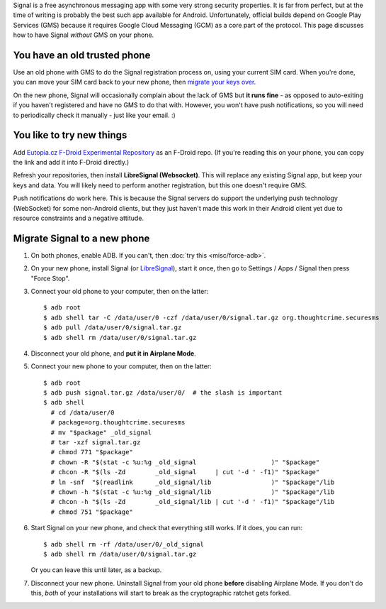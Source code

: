 .. title: Libre secure messaging with no-Google Signal
.. slug: sw/free-signal
.. date: 2016-02-06
.. tags:
.. category:
.. link:
.. description:
.. type: text

Signal is a free asynchronous messaging app with some very strong security
properties. It is far from perfect, but at the time of writing is probably the
best such app available for Android. Unfortunately, official builds depend on
Google Play Services (GMS) because it requires Google Cloud Messaging (GCM) as
a core part of the protocol. This page discusses how to have Signal *without*
GMS on your phone.

-----------------------------
You have an old trusted phone
-----------------------------

Use an old phone with GMS to do the Signal registration process on, using your
current SIM card. When you're done, you can move your SIM card back to your new
phone, then `migrate your keys over <#migrate-signal-to-a-new-phone>`_.

On the new phone, Signal will occasionally complain about the lack of GMS but
**it runs fine** - as opposed to auto-exiting if you haven't registered and
have no GMS to do that with. However, you won't have push notifications, so you
will need to periodically check it manually - just like your email. :)

--------------------------
You like to try new things
--------------------------

Add `Eutopia.cz F-Droid Experimental Repository`_ as an F-Droid repo. (If
you're reading this on your phone, you can copy the link and add it into
F-Droid directly.)

Refresh your repositories, then install **LibreSignal (Websocket)**. This will
replace any existing Signal app, but keep your keys and data. You will likely
need to perform another registration, but this one doesn't require GMS.

Push notifications do work here. This is because the Signal servers do support
the underlying push technology (WebSocket) for some non-Android clients, but
they just haven't made this work in their Android client yet due to resource
constraints and a negative attitude.

.. _Eutopia.cz F-Droid Experimental Repository: https://eutopia.cz/experimental/fdroid/repo?fingerprint=A0E4D1D912D8B81809AB18F5B7CF562CD1A10533ED4F7B25E595ABC8D862AD87

-----------------------------
Migrate Signal to a new phone
-----------------------------

1. On both phones, enable ADB. If you can't, then :doc:`try this <misc/force-adb>`.

2. On your new phone, install Signal (or `LibreSignal <#new-way>`_), start it once, then go
   to Settings / Apps / Signal then press "Force Stop".

3. Connect your old phone to your computer, then on the latter::

    $ adb root
    $ adb shell tar -C /data/user/0 -czf /data/user/0/signal.tar.gz org.thoughtcrime.securesms
    $ adb pull /data/user/0/signal.tar.gz
    $ adb shell rm /data/user/0/signal.tar.gz

4. Disconnect your old phone, and **put it in Airplane Mode**.

5. Connect your new phone to your computer, then on the latter::

    $ adb root
    $ adb push signal.tar.gz /data/user/0/  # the slash is important
    $ adb shell
      # cd /data/user/0
      # package=org.thoughtcrime.securesms
      # mv "$package" _old_signal
      # tar -xzf signal.tar.gz
      # chmod 771 "$package"
      # chown -R "$(stat -c %u:%g _old_signal                    )" "$package"
      # chcon -R "$(ls -Zd        _old_signal     | cut '-d ' -f1)" "$package"
      # ln -snf  "$(readlink      _old_signal/lib                )" "$package"/lib
      # chown -h "$(stat -c %u:%g _old_signal/lib                )" "$package"/lib
      # chcon -h "$(ls -Zd        _old_signal/lib | cut '-d ' -f1)" "$package"/lib
      # chmod 751 "$package"

6. Start Signal on your new phone, and check that everything still works. If it
   does, you can run::

    $ adb shell rm -rf /data/user/0/_old_signal
    $ adb shell rm /data/user/0/signal.tar.gz

   Or you can leave this until later, as a backup.

7. Disconnect your new phone. Uninstall Signal from your old phone **before**
   disabling Airplane Mode. If you don't do this, *both* of your installations
   will start to break as the cryptographic ratchet gets forked.
